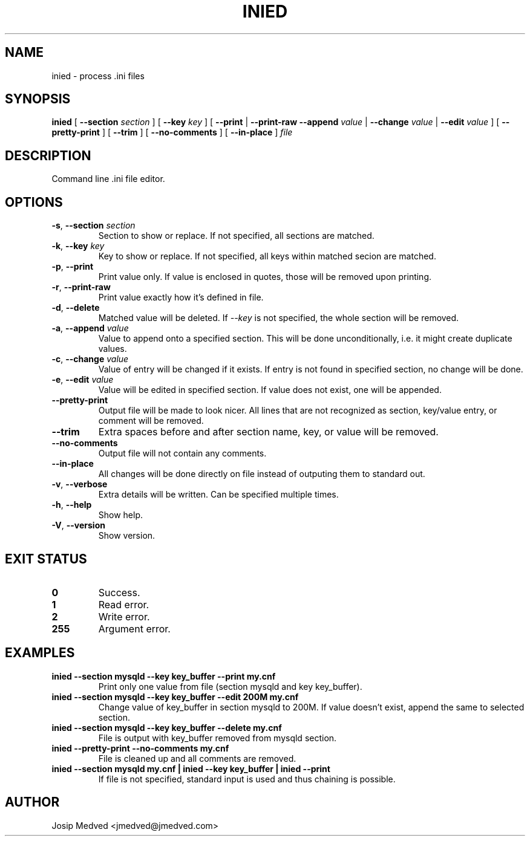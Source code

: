 .\" Manpage for IniEd
.\" Contact jmedved@jmedved.com to correct errors or typos.
.TH INIED 1 "17 Feb 2019" "0.1.0" "inied man page"

.SH NAME

inied \- process .ini files


.SH SYNOPSIS

.ad l
\fBinied \fR[ \fB--section \fIsection \fR] [ \fB--key \fIkey \fR] [ \fB--print \fR| \fB--print-raw \R| \fB--delete \fR| \fB--append \fIvalue \fR| \fB--change \fIvalue \fR| \fB--edit \fIvalue \fR] [ \fB--pretty-print \fR] [ \fB--trim \fR] [ \fB--no-comments \fR] [ \fB--in-place \fR] \fIfile\fR


.SH DESCRIPTION
Command line .ini file editor.


.SH OPTIONS

.TP
\fB-s\fR, \fB--section \fIsection\fR
Section to show or replace. If not specified, all sections are matched.

.TP
\fB-k\fR, \fB--key \fIkey\fR
Key to show or replace. If not specified, all keys within matched secion are matched.

.TP
\fB-p\fR, \fB--print\fR
Print value only. If value is enclosed in quotes, those will be removed upon printing.

.TP
\fB-r\fR, \fB--print-raw\fR
Print value exactly how it's defined in file.

.TP
\fB-d\fR, \fB--delete\fR
Matched value will be deleted. If \fI--key\fR is not specified, the whole section will be removed.

.TP
\fB-a\fR, \fB--append \fIvalue\fR
Value to append onto a specified section. This will be done unconditionally, i.e. it might create duplicate values.

.TP
\fB-c\fR, \fB--change \fIvalue\fR
Value of entry will be changed if it exists. If entry is not found in specified section, no change will be done.

.TP
\fB-e\fR, \fB--edit \fIvalue\fR
Value will be edited in specified section. If value does not exist, one will be appended.

.TP
\fB--pretty-print\fR
Output file will be made to look nicer. All lines that are not recognized as section, key/value entry, or comment will be removed.

.TP
\fB--trim\fR
Extra spaces before and after section name, key, or value will be removed.

.TP
\fB--no-comments\fR
Output file will not contain any comments.

.TP
\fB--in-place\fR
All changes will be done directly on file instead of outputing them to standard out.

.TP
\fB-v\fR, \fB--verbose\fR
Extra details will be written. Can be specified multiple times.

.TP
\fB-h\fR, \fB--help\fR
Show help.

.TP
\fB-V\fR, \fB--version\fR
Show version.


.SH EXIT STATUS

.TP
\fB0\fR
Success.

.TP
\fB1\fR
Read error.

.TP
\fB2\fR
Write error.

.TP
\fB255\fR
Argument error.


.SH EXAMPLES

.TP
\fBinied --section mysqld --key key_buffer --print  my.cnf\fR
Print only one value from file (section mysqld and key key_buffer).

.TP
\fBinied --section mysqld --key key_buffer --edit 200M  my.cnf\fR
Change value of key_buffer in section mysqld to 200M. If value doesn't exist, append the same to selected section.

.TP
\fBinied --section mysqld --key key_buffer --delete  my.cnf\fR
File is output with key_buffer removed from mysqld section.

.TP
\fBinied --pretty-print --no-comments  my.cnf\fR
File is cleaned up and all comments are removed.

.TP
\fBinied --section mysqld my.cnf | inied --key key_buffer | inied --print
If file is not specified, standard input is used and thus chaining is possible.


.SH AUTHOR

Josip Medved <jmedved@jmedved.com>
